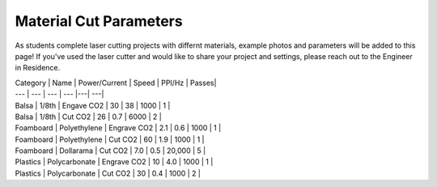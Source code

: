 Material Cut Parameters
=======================
As students complete laser cutting projects with differnt materials, example photos and parameters will be added to this page! If you've used the laser cutter and would like to share your project and settings, please reach out to the Engineer in Residence.

| Category | Name | Power/Current | Speed | PPI/Hz | Passes|
| --- | --- | --- | --- |---| ---|
| Balsa | 1/8th | Engave CO2 | 30 | 38 | 1000 | 1 |
| Balsa | 1/8th | Cut CO2 | 26 | 0.7 | 6000 | 2 |
| Foamboard | Polyethylene | Engrave CO2 | 2.1 | 0.6 | 1000 | 1 |
| Foamboard | Polyethylene | Cut CO2 | 60 | 1.9 | 1000 | 1 |
| Foamboard | Dollarama | Cut CO2 | 7.0 | 0.5 | 20,000 | 5 |
| Plastics | Polycarbonate | Engrave CO2 | 10 | 4.0 | 1000 | 1 |
| Plastics | Polycarbonate | Cut CO2 | 30 | 0.4 | 1000 | 2 |
